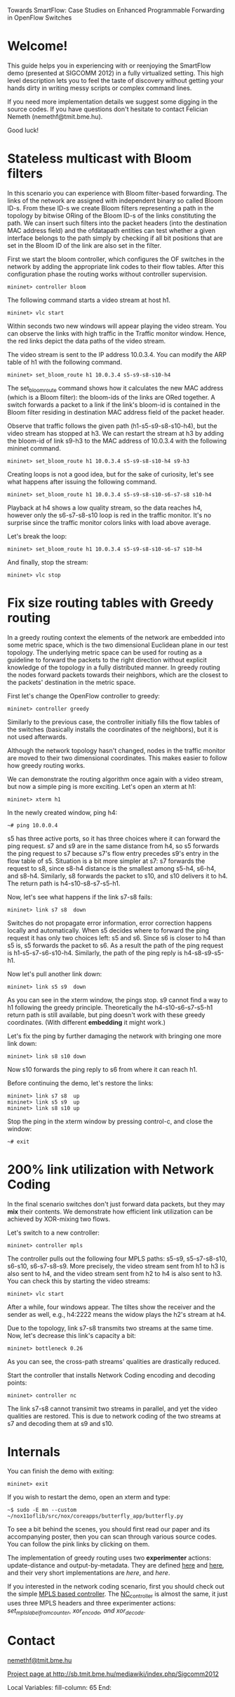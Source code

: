 Towards SmartFlow: Case Studies on Enhanced
Programmable Forwarding in OpenFlow Switches

* Welcome!

This guide helps you in experiencing with or reenjoying the
SmartFlow demo (presented at SIGCOMM 2012) in a fully virtualized
setting.  This high level description lets you to feel the taste
of discovery without getting your hands dirty in writing messy
scripts or complex command lines.

If you need more implementation details we suggest some digging
in the source codes.  If you have questions don't hesitate to
contact Felician Nemeth (nemethf@tmit.bme.hu).

Good luck!

* Stateless multicast with Bloom filters

In this scenario you can experience with Bloom filter-based
forwarding.  The links of the network are assigned with
independent binary so called Bloom ID-s.  From these ID-s we
create Bloom filters representing a path in the topology by
bitwise ORing of the Bloom ID-s of the links constituting the
path.  We can insert such filters into the packet headers (into
the destination MAC address field) and the ofdatapath entities
can test whether a given interface belongs to the path simply by
checking if all bit positions that are set in the Bloom ID of the
link are also set in the filter.

First we start the bloom controller, which configures the OF
switches in the network by adding the appropriate link codes to
their flow tables.  After this configuration phase the routing
works without controller supervision.
: mininet> controller bloom

The following command starts a video stream at host h1.
: mininet> vlc start

Within seconds two new windows will appear playing the video
stream.  You can observe the links with high traffic in the
Traffic monitor window.  Hence, the red links depict the data
paths of the video stream.

The video stream is sent to the IP address 10.0.3.4.  You can
modify the ARP table of h1 with the following command.
: mininet> set_bloom_route h1 10.0.3.4 s5-s9-s8-s10-h4

The set_bloom_route command shows how it calculates the new MAC
address (which is a Bloom filter): the bloom-ids of the links are
ORed together.  A switch forwards a packet to a link if the
link's bloom-id is contained in the Bloom filter residing in
destination MAC address field of the packet header.

Observe that traffic follows the given path (h1-s5-s9-s8-s10-h4),
but the video stream has stopped at h3.  We can restart the
stream at h3 by adding the bloom-id of link s9-h3 to the MAC
address of 10.0.3.4 with the following mininet command.
: mininet> set_bloom_route h1 10.0.3.4 s5-s9-s8-s10-h4 s9-h3


Creating loops is not a good idea, but for the sake of curiosity,
let's see what happens after issuing the following command.
: mininet> set_bloom_route h1 10.0.3.4 s5-s9-s8-s10-s6-s7-s8 s10-h4

Playback at h4 shows a low quality stream, so the data reaches
h4, however only the s6-s7-s8-s10 loop is red in the traffic
monitor.  It's no surprise since the traffic monitor colors links
with load above average.

Let's break the loop:
: mininet> set_bloom_route h1 10.0.3.4 s5-s9-s8-s10-s6-s7 s10-h4

And finally, stop the stream:
: mininet> vlc stop

* Fix size routing tables with Greedy routing

In a greedy routing context the elements of the network are
embedded into some metric space, which is the two dimensional
Euclidean plane in our test topology.  The underlying metric
space can be used for routing as a guideline to forward the
packets to the right direction without explicit knowledge of the
topology in a fully distributed manner.  In greedy routing the
nodes forward packets towards their neighbors, which are the
closest to the packets' destination in the metric space.

First let's change the OpenFlow controller to greedy:
: mininet> controller greedy

Similarly to the previous case, the controller initially fills
the flow tables of the switches (basically installs the
coordinates of the neighbors), but it is not used afterwards.

Although the network topology hasn't changed, nodes in the
traffic monitor are moved to their two dimensional coordinates.
This makes easier to follow how greedy routing works.

We can demonstrate the routing algorithm once again with a video
stream, but now a simple ping is more exciting.  Let's open an
xterm at h1:
: mininet> xterm h1

In the newly created window, ping h4:
: ~# ping 10.0.0.4

s5 has three active ports, so it has three choices where it can
forward the ping request.  s7 and s9 are in the same distance
from h4, so s5 forwards the ping request to s7 because s7's flow
entry precedes s9's entry in the flow table of s5.  Situation is
a bit more simpler at s7: s7 forwards the request to s8, since
s8-h4 distance is the smallest among s5-h4, s6-h4, and s8-h4.
Similarly, s8 forwards the packet to s10, and s10 delivers it to
h4.  The return path is h4-s10-s8-s7-s5-h1.

Now, let's see what happens if the link s7-s8 fails:
: mininet> link s7 s8  down

Switches do not propagate error information, error correction
happens locally and automatically.  When s5 decides where to
forward the ping request it has only two choices left: s5 and s6.
Since s6 is closer to h4 than s5 is, s5 forwards the packet to
s6.  As a result the path of the ping request is
h1-s5-s7-s6-s10-h4.  Similarly, the path of the ping reply is
h4-s8-s9-s5-h1.

Now let's pull another link down: 
: mininet> link s5 s9  down

As you can see in the xterm window, the pings stop.  s9 cannot
find a way to h1 following the greedy principle.  Theoretically
the h4-s10-s6-s7-s5-h1 return path is still available, but ping
doesn't work with these greedy coordinates.  (With different
*embedding* it might work.)

Let's fix the ping by further damaging the network with bringing
one more link down:
: mininet> link s8 s10 down

Now s10 forwards the ping reply to s6 from where it can reach h1.

Before continuing the demo, let's restore the links: 
: mininet> link s7 s8  up
: mininet> link s5 s9  up
: mininet> link s8 s10 up

Stop the ping in the xterm window by pressing control-c, and
close the window:
: ~# exit

* 200% link utilization with Network Coding

In the final scenario switches don't just forward data packets,
but they may *mix* their contents.  We demonstrate how efficient
link utilization can be achieved by XOR-mixing two flows.

Let's switch to a new controller:
: mininet> controller mpls

The controller pulls out the following four MPLS paths: s5-s9,
s5-s7-s8-s10, s6-s10, s6-s7-s8-s9.  More precisely, the video
stream sent from h1 to h3 is also sent to h4, and the video
stream sent from h2 to h4 is also sent to h3.  You can check this
by starting the video streams:
: mininet> vlc start

After a while, four windows appear.  The tiltes show the receiver
and the sender as well, e.g., h4:2222 means the widow plays the
h2's stream at h4.

Due to the topology, link s7-s8 transmits two streams at the same
time.  Now, let's decrease this link's capacity a bit:
: mininet> bottleneck 0.26

As you can see, the cross-path streams' qualities are drastically
reduced.

Start the controller that installs Network Coding encoding and
decoding points:
: mininet> controller nc

The link s7-s8 cannot transimit two streams in parallel, and yet
the video qualities are restored. This is due to network coding 
of the two streams at s7 and decoding them at s9 and s10. 

* Internals

You can finish the demo with exiting:
: mininet> exit

If you wish to restart the demo, open an xterm and type:
: ~$ sudo -E mn --custom ~/nox11oflib/src/nox/coreapps/butterfly_app/butterfly.py

To see a bit behind the scenes, you should first read our paper
and its accompanying poster, then you can scan through various
source codes.  You can follow the pink links by clicking on them.

The implementation of greedy routing uses two *experimenter*
actions: update-distance and output-by-metadata.  They are
defined [[file:~/of11softswitch.bme/include/openflow/bme-ext.h::119][here]] and [[file:~/of11softswitch.bme/include/openflow/bme-ext.h::54][here]], and their very short implementations are
[[~/of11softswitch.bme/udatapath/dp_exp_bme.c::769][here]], and [[~/of11softswitch.bme/udatapath/dp_exp_bme.c::209][here]].

If you interested in the network coding scenario, first you
should check out the simple [[file:butterfly_app.cc::87][MPLS based controller]].  The
[[file:butterfly_app.cc::220][NC_controller]] is almost the same, it just uses three MPLS headers
and three experimenter actions: [[~/of11softswitch.bme/udatapath/dp_exp_bme.c::360][set_mpls_label_from_counter]],
[[~/of11softswitch.bme/udatapath/dp_exp_bme.c::617][xor_encode, and xor_decode]].
 
* Contact

[[mailto:nemethf@tmit.bme.hu][nemethf@tmit.bme.hu]]

[[http://sb.tmit.bme.hu/mediawiki/index.php/Sigcomm2012][Project page at http://sb.tmit.bme.hu/mediawiki/index.php/Sigcomm2012]]

:HIDDEN:
#+DRAWERS: HIDDEN
#+STARTUP: showall

Local Variables:
fill-column: 65
End:
:END:
